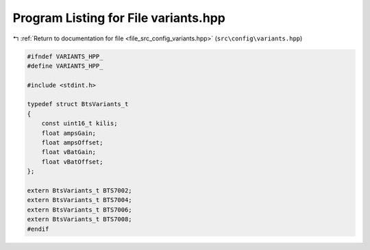 
.. _program_listing_file_src_config_variants.hpp:

Program Listing for File variants.hpp
=====================================

|exhale_lsh| :ref:`Return to documentation for file <file_src_config_variants.hpp>` (``src\config\variants.hpp``)

.. |exhale_lsh| unicode:: U+021B0 .. UPWARDS ARROW WITH TIP LEFTWARDS

.. code-block:: cpp

   
   #ifndef VARIANTS_HPP_
   #define VARIANTS_HPP_
   
   #include <stdint.h>
   
   typedef struct BtsVariants_t
   {
       const uint16_t kilis;       
       float ampsGain;             
       float ampsOffset;           
       float vBatGain;             
       float vBatOffset;           
   };
   
   extern BtsVariants_t BTS7002;
   extern BtsVariants_t BTS7004;
   extern BtsVariants_t BTS7006;
   extern BtsVariants_t BTS7008;
   #endif 
